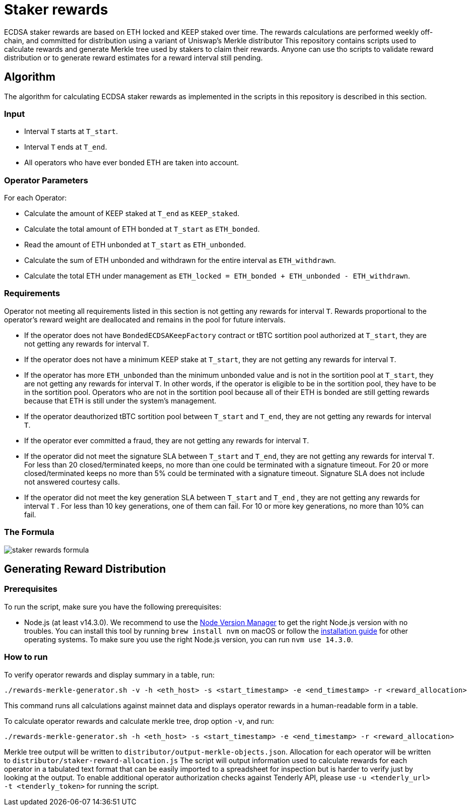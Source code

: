 = Staker rewards

ECDSA staker rewards are based on ETH locked and KEEP staked over time. The
rewards calculations are performed weekly off-chain, and committed for
distribution using a variant of Uniswap’s Merkle distributor This repository
contains scripts used to calculate rewards and generate Merkle tree used by
stakers to claim their rewards. Anyone can use tho scripts to validate reward
distribution or to generate reward estimates for a reward interval still
pending.

== Algorithm

The algorithm for calculating ECDSA staker rewards as implemented in the scripts 
in this repository is described in this section.

=== Input
* Interval `T` starts at `T_start`.

* Interval `T` ends at `T_end`.

* All operators who have ever bonded ETH are taken into account.

=== Operator Parameters
For each Operator:

* Calculate the amount of KEEP staked at `T_end` as `KEEP_staked`.

* Calculate the total amount of ETH bonded at `T_start` as `ETH_bonded`.

* Read the amount of ETH unbonded at `T_start` as `ETH_unbonded`.

* Calculate the sum of ETH unbonded and withdrawn for the entire interval
  as `ETH_withdrawn`.
  
* Calculate the total ETH under management as 
  `ETH_locked = ETH_bonded + ETH_unbonded - ETH_withdrawn`.

=== Requirements

Operator not meeting all requirements listed in this section is not getting any
rewards for interval `T`. Rewards proportional to the operator's reward weight
are deallocated and remains in the pool for future intervals. 

* If the operator does not have `BondedECDSAKeepFactory` contract or tBTC sortition
  pool authorized at `T_start`, they are not getting any rewards for interval `T`.
  
* If the operator does not have a minimum KEEP stake at `T_start`, they are not
  getting any rewards for interval `T`.
  
* If the operator has more `ETH_unbonded` than the minimum unbonded value and is
  not in the sortition pool at `T_start`, they are not getting any rewards for
  interval `T`. In other words, if the operator is eligible to be in the
  sortition pool, they have to be in the sortition pool. Operators who are not
  in the sortition pool because all of their ETH is bonded are still getting
  rewards because that ETH is still under the system’s management.
  
* If the operator deauthorized tBTC sortition pool between `T_start` and `T_end`, 
  they are not getting any rewards for interval `T`.
  
* If the operator ever committed a fraud, they are not getting any rewards for
  interval `T`. 
  
* If the operator did not meet the signature SLA between `T_start` and `T_end`,
  they are not getting any rewards for interval `T`. For less than 20
  closed/terminated keeps, no more than one could be terminated with a signature
  timeout. For 20 or more closed/terminated keeps no more than 5% could be
  terminated with a signature timeout. Signature SLA does not include not
  answered courtesy calls.
  
* If the operator did not meet the key generation SLA between `T_start` and
  `T_end` , they are not getting any rewards for interval `T` . For less than
  10 key generations, one of them can fail. For 10 or more key generations,
  no more than 10% can fail.
  
=== The Formula

image::rewards.png[staker rewards formula]

== Generating Reward Distribution
=== Prerequisites

To run the script, make sure you have the following prerequisites:

* Node.js (at least v14.3.0). We recommend to use
  the https://github.com/nvm-sh/nvm[Node Version Manager] to get the right
  Node.js version with no troubles. You can install this tool by running
  `brew install nvm` on macOS or follow the https://github.com/nvm-sh/nvm#installing-and-updating[installation guide]
  for other operating systems. To make sure you use the right Node.js version,
  you can run `nvm use 14.3.0`.

=== How to run

To verify operator rewards and display summary in a table, run:
```
./rewards-merkle-generator.sh -v -h <eth_host> -s <start_timestamp> -e <end_timestamp> -r <reward_allocation>
```

This command runs all calculations against mainnet data and displays operator 
rewards in a human-readable form in a table.

To calculate operator rewards and calculate merkle tree, drop option `-v`, and run:

```
./rewards-merkle-generator.sh -h <eth_host> -s <start_timestamp> -e <end_timestamp> -r <reward_allocation>
```

Merkle tree output will be written to `distributor/output-merkle-objects.json`.
Allocation for each operator will be written to `distributor/staker-reward-allocation.js`
The script will output information used to calculate rewards for each operator in a tabulated
text format that can be easily imported to a spreadsheet for inspection but is harder to verify
just by looking at the output. To enable additional operator authorization checks against Tenderly
API, please use `-u <tenderly_url> -t <tenderly_token>` for running the script.
